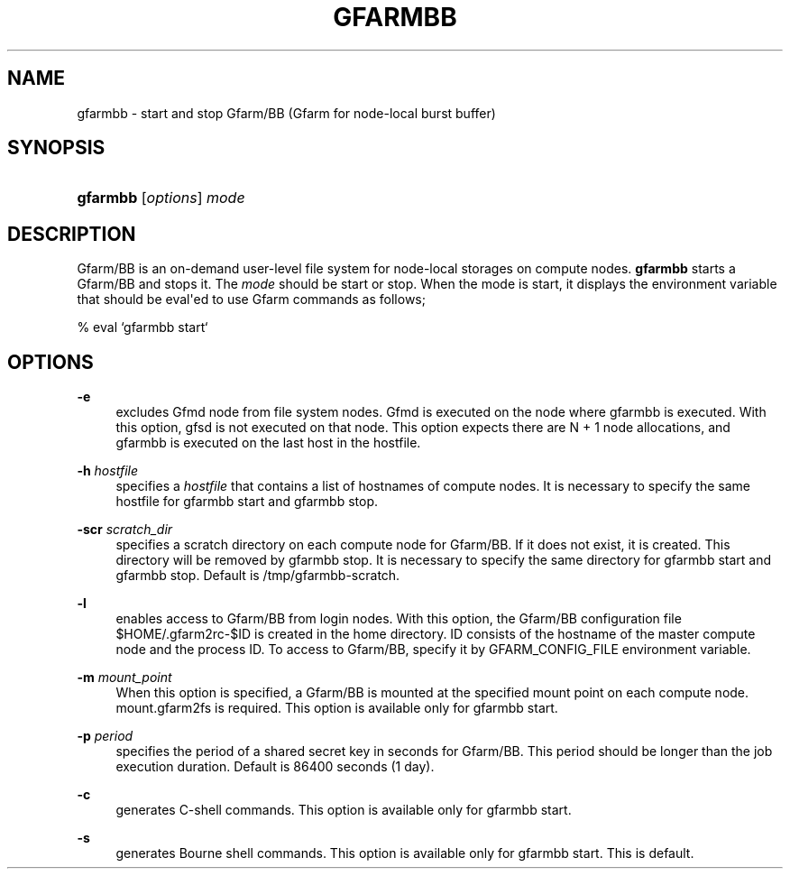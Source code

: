 '\" t
.\"     Title: gfarmbb
.\"    Author: [FIXME: author] [see http://docbook.sf.net/el/author]
.\" Generator: DocBook XSL Stylesheets v1.78.1 <http://docbook.sf.net/>
.\"      Date: 11 Jun 2019
.\"    Manual: Gfarm
.\"    Source: Gfarm
.\"  Language: English
.\"
.TH "GFARMBB" "1" "11 Jun 2019" "Gfarm" "Gfarm"
.\" -----------------------------------------------------------------
.\" * Define some portability stuff
.\" -----------------------------------------------------------------
.\" ~~~~~~~~~~~~~~~~~~~~~~~~~~~~~~~~~~~~~~~~~~~~~~~~~~~~~~~~~~~~~~~~~
.\" http://bugs.debian.org/507673
.\" http://lists.gnu.org/archive/html/groff/2009-02/msg00013.html
.\" ~~~~~~~~~~~~~~~~~~~~~~~~~~~~~~~~~~~~~~~~~~~~~~~~~~~~~~~~~~~~~~~~~
.ie \n(.g .ds Aq \(aq
.el       .ds Aq '
.\" -----------------------------------------------------------------
.\" * set default formatting
.\" -----------------------------------------------------------------
.\" disable hyphenation
.nh
.\" disable justification (adjust text to left margin only)
.ad l
.\" -----------------------------------------------------------------
.\" * MAIN CONTENT STARTS HERE *
.\" -----------------------------------------------------------------
.SH "NAME"
gfarmbb \- start and stop Gfarm/BB (Gfarm for node\-local burst buffer)
.SH "SYNOPSIS"
.HP \w'\fBgfarmbb\fR\ 'u
\fBgfarmbb\fR [\fIoptions\fR] \fImode\fR
.SH "DESCRIPTION"
.PP
Gfarm/BB is an on\-demand user\-level file system for node\-local storages on compute nodes\&.
\fBgfarmbb\fR
starts a Gfarm/BB and stops it\&. The
\fImode\fR
should be start or stop\&. When the mode is start, it displays the environment variable that should be eval\*(Aqed to use Gfarm commands as follows;
.PP
% eval `gfarmbb start`
.SH "OPTIONS"
.PP
\fB\-e\fR
.RS 4
excludes Gfmd node from file system nodes\&. Gfmd is executed on the node where gfarmbb is executed\&. With this option, gfsd is not executed on that node\&. This option expects there are N + 1 node allocations, and gfarmbb is executed on the last host in the hostfile\&.
.RE
.PP
\fB\-h\fR \fIhostfile\fR
.RS 4
specifies a
\fIhostfile\fR
that contains a list of hostnames of compute nodes\&. It is necessary to specify the same hostfile for gfarmbb start and gfarmbb stop\&.
.RE
.PP
\fB\-scr\fR \fIscratch_dir\fR
.RS 4
specifies a scratch directory on each compute node for Gfarm/BB\&. If it does not exist, it is created\&. This directory will be removed by gfarmbb stop\&. It is necessary to specify the same directory for gfarmbb start and gfarmbb stop\&. Default is /tmp/gfarmbb\-scratch\&.
.RE
.PP
\fB\-l\fR
.RS 4
enables access to Gfarm/BB from login nodes\&. With this option, the Gfarm/BB configuration file $HOME/\&.gfarm2rc\-$ID is created in the home directory\&. ID consists of the hostname of the master compute node and the process ID\&. To access to Gfarm/BB, specify it by GFARM_CONFIG_FILE environment variable\&.
.RE
.PP
\fB\-m\fR \fImount_point\fR
.RS 4
When this option is specified, a Gfarm/BB is mounted at the specified mount point on each compute node\&. mount\&.gfarm2fs is required\&. This option is available only for gfarmbb start\&.
.RE
.PP
\fB\-p\fR \fIperiod\fR
.RS 4
specifies the period of a shared secret key in seconds for Gfarm/BB\&. This period should be longer than the job execution duration\&. Default is 86400 seconds (1 day)\&.
.RE
.PP
\fB\-c\fR
.RS 4
generates C\-shell commands\&. This option is available only for gfarmbb start\&.
.RE
.PP
\fB\-s\fR
.RS 4
generates Bourne shell commands\&. This option is available only for gfarmbb start\&. This is default\&.
.RE

